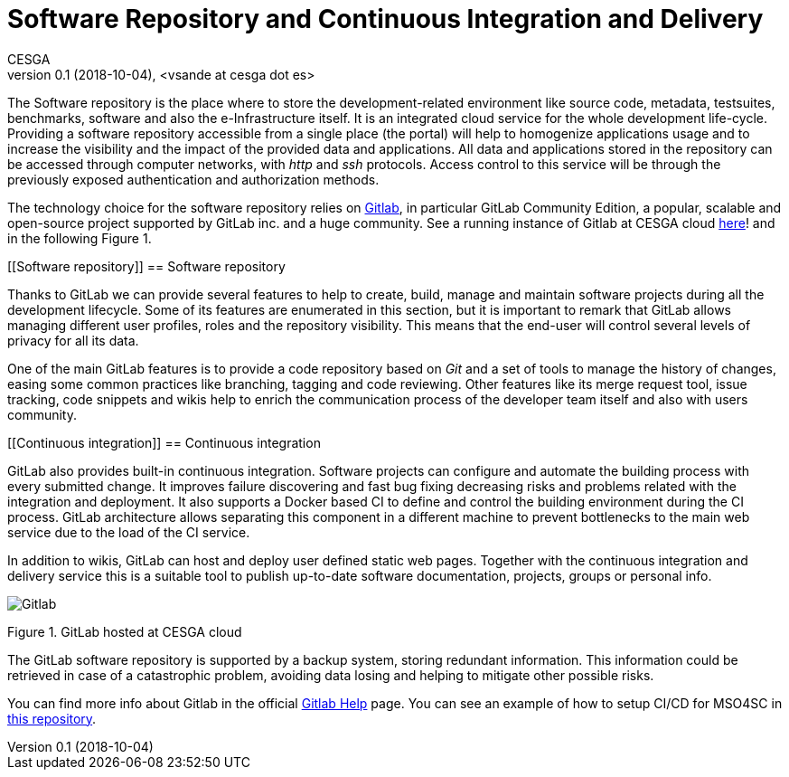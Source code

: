 = Software Repository and Continuous Integration and Delivery
CESGA
v0.1 (2018-10-04), <vsande at cesga dot es>
:toc:

The Software repository is the place where to store the development-related environment like source code, metadata, testsuites, benchmarks, software and also the e-Infrastructure itself. It is an integrated cloud service for the whole development life-cycle. Providing a software repository accessible from a single place (the portal) will help to homogenize applications usage and to increase the visibility and the impact of the provided data and applications. All data and applications stored in the repository can be accessed through computer networks, with _http_ and _ssh_ protocols. Access control to this service will be through the previously exposed authentication and authorization methods.

The technology choice for the software repository relies on link:https://about.gitlab.com/[Gitlab], in particular GitLab Community Edition, a popular, scalable and open-source project supported by GitLab inc. and a huge community. See a running instance of Gitlab at CESGA cloud link:https://gitlab.srv.cesga.es/[here]! and in the following Figure 1.


[[Software repository]]
== Software repository

Thanks to GitLab we can provide several features to help to create, build, manage and maintain software projects during all the development lifecycle. Some of its features are enumerated in this section, but it is important to remark that GitLab allows managing different user profiles, roles and the repository visibility. This means that the end-user will control several levels of privacy for all its data.

One of the main GitLab features is to provide a code repository based on _Git_ and a set of tools to manage the history of changes, easing some common practices like branching, tagging and code reviewing. Other features like its merge request tool, issue tracking, code snippets and wikis help to enrich the communication process of the developer team itself and also with users community.


[[Continuous integration]]
== Continuous integration

GitLab also provides built-in continuous integration. Software projects can configure and automate the building process with every submitted change. It improves failure discovering and fast bug fixing decreasing risks and problems related with the integration and deployment. It also supports a Docker based CI to define and control the building environment during the CI process. GitLab architecture allows separating this component in a different machine to prevent bottlenecks to the main web service due to the load of the CI service.

In addition to wikis, GitLab can host and deploy user defined static web pages. Together with the continuous integration and delivery service this is a suitable tool to publish up-to-date software documentation, projects, groups or personal info.

image::Gitlab.png[]
Figure 1. GitLab hosted at CESGA cloud

The GitLab software repository is supported by a backup system, storing redundant information. This information could be retrieved in case of a catastrophic problem, avoiding data losing and helping to mitigate other possible risks.

You can find more info about Gitlab in the official link:https://gitlab.srv.cesga.es/help[Gitlab Help] page.
You can see an example of how to setup CI/CD for MSO4SC in link:https://gitlab.srv.cesga.es/examples/mso4sc-ci[this repository].

